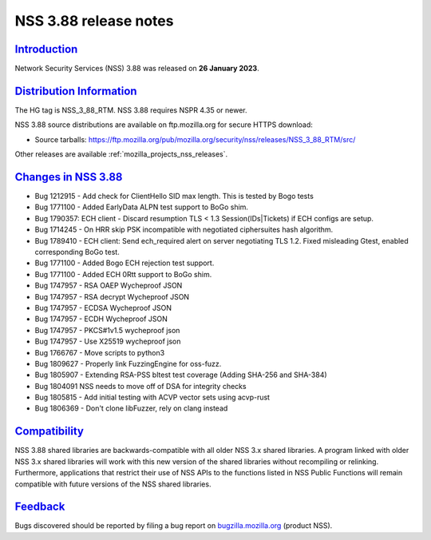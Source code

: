 .. _mozilla_projects_nss_nss_3_88_release_notes:

NSS 3.88 release notes
======================

`Introduction <#introduction>`__
--------------------------------

.. container::

   Network Security Services (NSS) 3.88 was released on **26 January 2023**.


.. _distribution_information:

`Distribution Information <#distribution_information>`__
--------------------------------------------------------

.. container::

   The HG tag is NSS_3_88_RTM. NSS 3.88 requires NSPR 4.35 or newer.

   NSS 3.88 source distributions are available on ftp.mozilla.org for secure HTTPS download:

   -  Source tarballs:
      https://ftp.mozilla.org/pub/mozilla.org/security/nss/releases/NSS_3_88_RTM/src/

   Other releases are available :ref:`mozilla_projects_nss_releases`.

.. _changes_in_nss_3.88:

`Changes in NSS 3.88 <#changes_in_nss_3.88>`__
----------------------------------------------------

.. container::

   - Bug 1212915 - Add check for ClientHello SID max length. This is tested by Bogo tests 
   - Bug 1771100 - Added EarlyData ALPN test support to BoGo shim. 
   - Bug 1790357: ECH client - Discard resumption TLS < 1.3 Session(IDs|Tickets) if ECH configs are setup.
   - Bug 1714245 - On HRR skip PSK incompatible with negotiated ciphersuites hash algorithm. 
   - Bug 1789410 - ECH client: Send ech_required alert on server negotiating TLS 1.2. Fixed misleading Gtest, enabled corresponding BoGo test.
   - Bug 1771100 - Added Bogo ECH rejection test support.
   - Bug 1771100 - Added ECH 0Rtt support to BoGo shim. 
   - Bug 1747957 - RSA OAEP Wycheproof JSON
   - Bug 1747957 - RSA decrypt Wycheproof JSON
   - Bug 1747957 - ECDSA Wycheproof JSON
   - Bug 1747957 - ECDH Wycheproof JSON
   - Bug 1747957 - PKCS#1v1.5 wycheproof json
   - Bug 1747957 - Use X25519 wycheproof json
   - Bug 1766767 - Move scripts to python3
   - Bug 1809627 - Properly link FuzzingEngine for oss-fuzz.
   - Bug 1805907 - Extending RSA-PSS bltest test coverage (Adding SHA-256 and SHA-384) 
   - Bug 1804091 NSS needs to move off of DSA for integrity checks
   - Bug 1805815 - Add initial testing with ACVP vector sets using acvp-rust
   - Bug 1806369 - Don't clone libFuzzer, rely on clang instead



`Compatibility <#compatibility>`__
----------------------------------

.. container::

   NSS 3.88 shared libraries are backwards-compatible with all older NSS 3.x shared
   libraries. A program linked with older NSS 3.x shared libraries will work with
   this new version of the shared libraries without recompiling or
   relinking. Furthermore, applications that restrict their use of NSS APIs to the
   functions listed in NSS Public Functions will remain compatible with future
   versions of the NSS shared libraries.

`Feedback <#feedback>`__
------------------------

.. container::

   Bugs discovered should be reported by filing a bug report on
   `bugzilla.mozilla.org <https://bugzilla.mozilla.org/enter_bug.cgi?product=NSS>`__ (product NSS).
